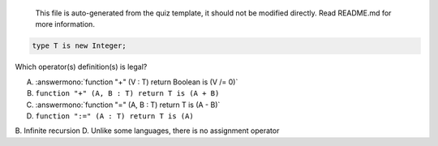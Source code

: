 ..

    This file is auto-generated from the quiz template, it should not be modified
    directly. Read README.md for more information.

.. code:: Ada

    type T is new Integer;

Which operator(s) definition(s) is legal?

A. :answermono:`function "+" (V : T) return Boolean is (V /= 0)`
B. ``function "+" (A, B : T) return T is (A + B)``
C. :answermono:`function "=" (A, B : T) return T is (A - B)`
D. ``function ":=" (A : T) return T is (A)``

.. container:: animate

    B. Infinite recursion
    D. Unlike some languages, there is no assignment operator
